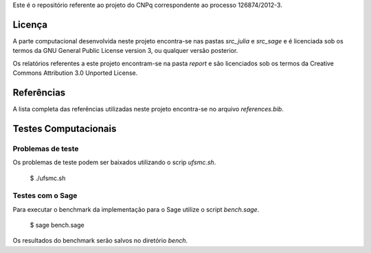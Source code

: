 Este é o repositório referente ao projeto do CNPq correspondente ao processo
126874/2012-3.

Licença
=======

A parte computacional desenvolvida neste projeto encontra-se nas pastas
`src_julia` e `src_sage` e é licenciada sob os termos da GNU General
Public License version 3, ou qualquer versão posterior.

Os relatórios referentes a este projeto encontram-se na pasta `report` e são
licenciados sob os termos da Creative Commons Attribution 3.0 Unported License.

Referências
===========

A lista completa das referências utilizadas neste projeto encontra-se no
arquivo `references.bib`.

Testes Computacionais
=====================

Problemas de teste
------------------

Os problemas de teste podem ser baixados utilizando o scrip `ufsmc.sh`.

    $ ./ufsmc.sh

Testes com o Sage
-----------------

Para executar o benchmark da implementação para o Sage utilize o script
`bench.sage`.

    $ sage bench.sage

Os resultados do benchmark serão salvos no diretório `bench`.
